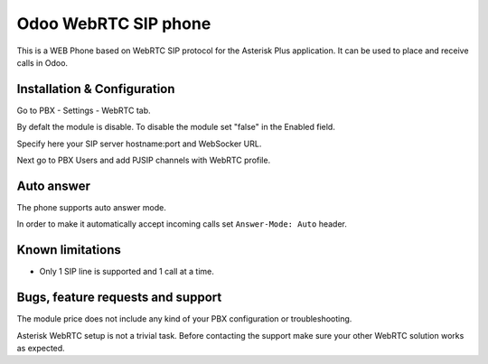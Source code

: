 ======================
 Odoo WebRTC SIP phone
======================
This is a WEB Phone based on WebRTC SIP protocol for the Asterisk Plus application.
It can be used to place and receive calls in Odoo.

Installation & Configuration
============================
Go to PBX - Settings - WebRTC tab.

By defalt the module is disable. To disable the module set "false" in the Enabled field.

Specify here your SIP server hostname:port and WebSocker URL.

Next go to PBX Users and add PJSIP channels with WebRTC profile.

Auto answer
===========
The phone supports auto answer mode.

In order to make it automatically accept incoming calls set ``Answer-Mode: Auto`` header.

Known limitations
=================
* Only 1 SIP line is supported and 1 call at a time.

Bugs, feature requests and support
==================================
The module price does not include any kind of your PBX configuration or troubleshooting.

Asterisk WebRTC setup is not a trivial task. Before contacting the support make sure your other WebRTC solution works as expected.




